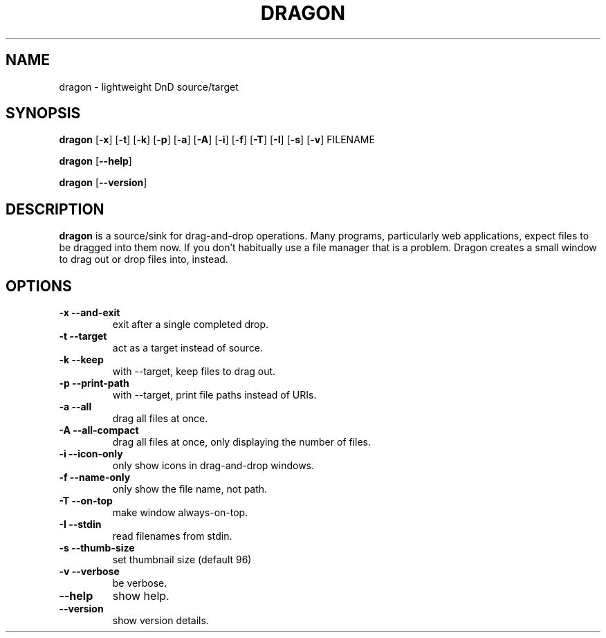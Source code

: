 .TH DRAGON 1
.SH NAME
dragon \- lightweight DnD source/target
.SH SYNOPSIS
.B dragon
.OP -x
.OP -t
.OP -k
.OP -p
.OP -a
.OP -A
.OP -i
.OP -f
.OP -T
.OP -I
.OP -s
.OP -v
FILENAME
.PP
.B dragon
.OP --help
.PP
.B dragon
.OP --version
.SH DESCRIPTION
.B dragon
is a source/sink for drag-and-drop operations. Many programs, particularly
web applications, expect files to be dragged into them now. If you don't
habitually use a file manager that is a problem. Dragon creates a small window
to drag out or drop files into, instead.
.SH OPTIONS
.TP
.B -x --and-exit
exit after a single completed drop.
.TP
.B -t --target
act as a target instead of source.
.TP
.B -k --keep
with --target, keep files to drag out.
.TP
.B -p --print-path
with --target, print file paths instead of URIs.
.TP
.B -a --all
drag all files at once.
.TP
.B -A --all-compact
drag all files at once, only displaying the number of files.
.TP
.B -i --icon-only
only show icons in drag-and-drop windows.
.TP
.B -f --name-only
only show the file name, not path.
.TP
.B -T --on-top
make window always-on-top.
.TP
.B -I --stdin
read filenames from stdin.
.TP
.B -s --thumb-size
set thumbnail size (default 96)
.TP
.B -v --verbose
be verbose.
.TP
.B --help
show help.
.TP
.B --version
show version details.

